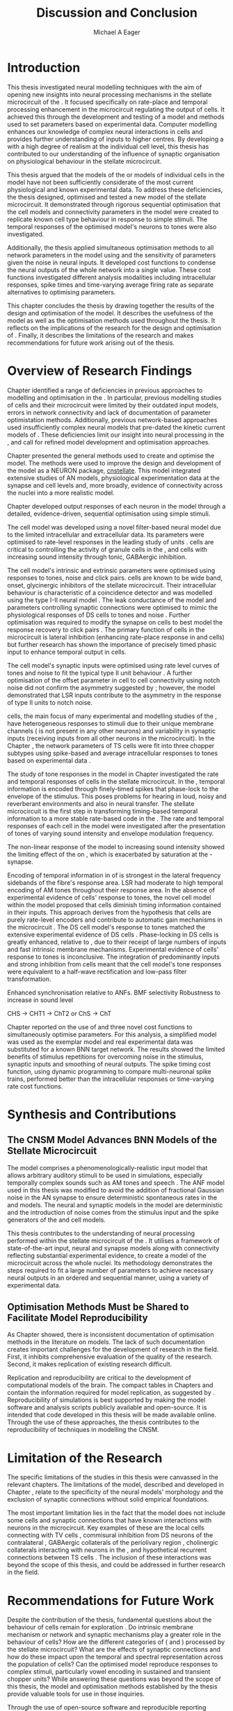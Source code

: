 #+title: Discussion and Conclusion
#+AUTHOR: Michael A Eager
#+DATE:
#+LATEX_CLASS: UoM-draft-org-article
#+BIBLIOGRAPHY: ../org-manuscript/bib/MyBib plainnat
#+TODO: REFTEX

#+LaTeX: \glsresetall[main,acronym]
#+LaTeX:\setcounter{chapter}{5}
#+LaTeX: \chapter{Discussion and Conclusion}\label{sec:FinalChapter}

# \note{
# Usually the discussion has the following parts:
#     It should state the main findings of the study in one or two sentences.
#     The discussion should consider the methods, and address possible shortcomings. Defend your answers, if necessary, by explaining both why your answer is satisfactory and why others are not. Only by giving both sides to the argument can you make your explanation convincing.
#     Identify potential weaknesses, and comment the relative importance of these to your interpretation of the results and how they may affect the validity of the findings. When identifying limits and weaknesses, avoid using an apologetic tone.
#     Support the answers with the results. State why they are acceptable and how they are consistent with previously published knowledge on the topic.
#     Discuss any unexpected findings. When discussing an unexpected finding, begin the paragraph with the finding and then describe it.
#     Explain how the results and conclusions of this study are important and how they influence our knowledge or understanding of the problem being examined.
#     Provide no more than two recommendations for further research. Do not offer suggestions which could have been done within the study, as this shows there has been inadequate examination and interpretation of the data.
# }


* Introduction
:PROPERTIES:
:CUSTOM_ID: sec:FinalChapter:Intro
:END:

This thesis investigated neural modelling techniques with the aim of opening new
insights into neural processing mechanisms in the stellate microcircuit of the
\CN.  It focused specifically on rate-place and temporal processing enhancement
in the microcircuit regulating the output of \TS cells.  It achieved this
through the development and testing of a \CNSM model and methods used to set
parameters based on experimental data.  Computer modelling enhances our
knowledge of complex neural interactions in \TS cells and provides further
understanding of inputs to higher centres.  By developing a \BNN with a high
degree of realism at the individual cell level, this thesis has contributed to
our understanding of the influence of synaptic organisation on physiological
behaviour in the stellate microcircuit.

This thesis argued that the \BNN models of the \CN or models of individual cells
in the \CNSM model have not been sufficiently considerate of the most current
physiological and known experimental data.  To address these deficiencies, the
thesis designed, optimised and tested a new model of the stellate microcircuit.
It demonstrated through rigorous sequential optimisation that the cell models
and connectivity parameters in the \CNSM model were created to replicate known
cell type behaviour in response to simple stimuli.  The temporal responses of the
optimised \CNSM model's neurons to \AM tones were also investigated.

Additionally, the thesis applied simultaneous optimisation methods to all
network parameters in the \CNSM model using \GAs and the sensitivity of
parameters given the noise in neural inputs.  It developed cost
functions to condense the neural outputs of the whole network into a single
value. These cost functions investigated different analysis modalities including
intracellular responses, spike times and time-varying average firing rate as
separate alternatives to optimising \BNN parameters.

This chapter concludes the thesis by drawing together the results of the design
and optimisation of the \CNSM model.  It describes the usefulness of the model
as well as the optimisation methods used throughout the thesis.  It reflects on
the implications of the research for the design and optimisation of \BNNs.
Finally, it describes the limitations of the research and makes recommendations
for future work arising out of the thesis.

# \note{ Restating in the aims of the thesis }
# This project was undertaken to design ...... and evaluate .....


# This thesis has provided ...
# Through studies of XYZ ..., the thesis has shown that ABC
# I have argued
# I have demonstrated
# I have further developed ..
# Draws together the findings of the design and optimisation of the CNSM model.
# It describes the usefulness of the model as well as the optimisation methods used throughout the thesis.
# It canvasses the limitations of the research and makes recommendations for future work.


* Overview of Research Findings

# \note{Summary of the findings and general implications}
# These findings suggest that in general ......
# The results of this research support the idea that .......
# using standard phenomenologically accurate models
# using publicly available models
# replication and reproducibility
# ------------------
Chapter \ref{sec:IntroChapter} identified a range of deficiencies in previous
approaches to modelling and optimisation in the \CN.  In particular, previous
modelling studies of \TS cells and their microcircuit were limited by their
outdated input \AN models, errors in network connectivity and lack of
documentation of parameter optimistation methods.  Additionally, previous
network-based approaches used insufficiently complex neural models that
pre-dated the kinetic current models of \citet{RothmanManis:2003b}.  These
deficiencies limit our insight into neural processing in the \CN, and call for
refined model development and optimisation approaches.

# Taken together,
# To overcome these deficiencies
# create challenges for getting the best out of BNN models of the auditory system.
# Making increased use
# - Designed better models and better testing of the models
# - In particular, the neural cell models used in previous modelling research did not
#  use advances in current models introduced by Rothman and Manis
#  previous modelling research in the CN has not
# - AN model deficiencies in previous CN models
# - Rothman and Manis highly specialised current models unique to the mammalian VCN
# - Use of synaptic connections with sound evidence support
# - Demonstration of methods to show how netpwkr parameters were achieved
# - introduced the importance of the TS cell and the \CN stellate
# microcircuit to the auditory pathway
#
# The gap in the literature ... biophysically-realistic models of TS cells and its
# constituent microcircuit (the CNSM) using accurate input models, accurate
# membrane current models


# Chapter \ref{sec:IntroChapter} also introduced the general techniques of
# parameter setting in BNN models.
# Analytical optimisation techniques of spiking neural networks and individual
# current channels are not suitable to BNN models which have large numbers of
# parameters and noisy search spaces.

# Communication of how parameters are discovered/fitted/optimised in BNN models in
# existing models of the CN are limited .

# --------------------
Chapter \ref{sec:MethodsChapter} presented the general methods used to create
and optimise the \CNSM model.  The methods were used to improve the design and
development of the \CNSM model as a NEURON package, [[latex:progname][cnstellate]].  This model
integrated extensive studies of AN models, physiological experimentation data at
the synapse and cell levels and, more broadly, evidence of connectivity across the nuclei
into a more realistic model.


# Taken together, the methods introduced in Chapter \ref{sec:MethodsChapter} were
# packaged to form the basis for the \CNSM model.
# The Carney AN model, the Rothman and Manis neural models, and synaptic
# connectivity of the stellate microcircuit were packaged into a NEURON BNN model.
# This included introducing the Carney periphery AN model, membrane current models
# of \citet{RothmanManis:2003b}
#  and its particular version used in this thesis. The Zilany version of the
#  Carney model is most recent detailed model of the AN periphery phenomenological
#  model
# --------------
# In *Chapter \ref{sec:ModelChapter}*, sequential simple optimisation was used in the
# development of cell models and their connectivity in the CNSM model ...

Chapter \ref{sec:ModelChapter} developed output responses of each neuron in the
\CNSM model through a detailed, evidence-driven, sequential optimisation using simple stimuli.
# and connectivity parameters in the \CNSM model can be created to replicate known
# behaviour to tones and noise.
The \GLG cell model was developed using a novel filter-based neural model due to
the limited intracellular and extracellular data.  Its parameters were optimised
to rate-level responses in the leading study of \GCD units
\citep{GhoshalKim:1996}.  \GLG cells are critical to controlling the activity of
granule cells in the \GCD, \DS and \TS cells with increasing sound intensity
through tonic, GABAergic inhibition.

The \DS cell model's intrinsic and extrinsic parameters were optimised using
responses to tones, noise and click pairs.  \DS cells are known to be wide band,
onset, glycinergic inhibitors of the stellate microcircuit.  Their intracellular
behaviour is characteristic of a coincidence detector and was modelled using the
type I-II \RM neural model \citep{RothmanManis:2003b}.  The leak conductance of
the model and parameters controlling synaptic connections were optimised to
mimic the physiological responses of DS cells to tones and noise
\citep{ArnottWallaceEtAl:2004}.  Further optimisation was required to modify the
\GABAa synapse on \DS cells to best model the response recovery to click pairs
\citep{BackoffPalombiEtAl:1997}.  The primary function of \DS cells in the
microcircuit is lateral inhibition (enhancing rate-place response in \TS and \TV
cells) but further research has shown the importance of precisely timed phasic
input to enhance temporal output in \TS cells.

The \TV cell model's synaptic inputs were optimised using rate level curves of
tones and noise to fit the typical type II \DCN unit behaviour
\citep{SpirouDavisEtAl:1999}.  A further optimisation of the offset parameter in
\DS cell to \TV cell connectivity using notch noise did not confirm the
asymmetry suggested by \citet{ReissYoung:2005}; however, the model demonstrated
that LSR inputs contribute to the asymmetry in the response of type II units to
notch noise.

\TS cells, the main focus of many experimental and modelling studies of the \CN,
have heterogeneous responses to stimuli due to their unique membrane channels
(\IKA is not present in any other neurons) and variability in synaptic inputs
(receiving inputs from all other neurons in the microcircuit).  In the Chapter
\ref{sec:ModelChapter}, the network parameters of TS cells were fit into three
chopper subtypes using spike-based and average intracellular responses to tones
based on experimental data \citep{PaoliniClareyEtAl:2005}.




\yellownote{One more paragraph here to discuss TS model}


The study of \AM tone responses in the \CNSM model in Chapter
\ref{sec:AMChapter} investigated the rate and temporal responses of cells in the
stellate microcircuit.  In the \AN, temporal information is encoded through
finely-timed spikes that phase-lock to the envelope of the stimulus.  This poses
problems for hearing in loud, noisy and reverberant environments and also in
neural transfer.  The stellate microcircuit is the first step in transforming
timing-based temporal information to a more stable rate-based code in the \IC.
The rate and temporal responses of each cell in the \CNSM model were
investigated after the presentation of \AM tones of varying sound intensity and
envelope modulation frequency.

The non-linear response of the \AN model to increasing \AM sound intensity
showed the limiting effect of the \ANFs on \CF, which is exacerbated by
saturation at the \IHC-\AN synapse.
# The \rMTF responses of \HSR\space \ANFs
Encoding of temporal information in \MTFs of \HSR\space \ANFs is strongest in
the lateral frequency sidebands of the fibre's response area.  
\Gls{LSR}\space \ANFs had moderate to high temporal encoding of AM tones throughout their
response area.  In the absence of experimental evidence of \GLG cells' response
to \AM tones, the novel \GLG cell model within the \CNSM model proposed that
\GLG cells diminish timing information contained in their \ANF inputs.  This
approach derives from the hypothesis that \GLG cells are purely rate-level
encoders and contribute to automatic gain mechanisms in the microcircuit
\citep{FerragamoGoldingEtAl:1998}.  The DS cell model's response to \AM tones
matched the extensive experimental evidence of DS cells
\citep{RhodeGreenberg:1994,JorisSchreinerEtAl:2004,FrisinaSmithEtAl:1990}.
Phase-locking in DS cells is greatly enhanced, relative to \ANFs, due to their
receipt of large numbers of \ANF inputs and fast intrinsic membrane mechanisms.
Experimental evidence of \TV cells' response to \AM tones is inconclusive.  The
integration of predominantly \LSR inputs and strong inhibition from \DS cells
meant that the \TV cell model's \AM tone responses were equivalent to a
half-wave rectification and low-pass filter transformation.

# # \yellownote{TODO -- TS cells in ch 4.}
# # What did the model show? Why is the microcircuit important?



Enhanced synchronisation relative to ANFs.
BMF selectivity 
Robustness to increase in sound level

CHS -> CHT1 -> ChT2
or
ChS -> ChT







# # \yellownote{Be more specific in the Ch5 para. limited benefits of each? }

Chapter \ref{sec:GAChapter} reported on the use of \GAs and three novel cost
functions to simultaneously optimise \BNN parameters. For this analysis, a
simplified \CNSM model was used as the exemplar \BNN model and real experimental
data was substituted for a known BNN target network.  The results showed the
limited benefits of stimulus repetitions for overcoming noise in the stimulus,
synaptic inputs and smoothing of neural outputs.  The spike timing cost
function, using dynamic programming to compare multi-neuronal spike trains,
performed better than the intracellular responses or time-varying rate cost
functions. 

# The next part of this chapter draws together the contributions of
# the thesis and their implications.


* Synthesis and Contributions
:PROPERTIES:
:CUSTOM_ID: sec:FinalChapter:Contrib
:END:

** The CNSM Model Advances BNN Models of the Stellate Microcircuit

# Par 4
# Reliability and predictability of phenomenological behaviour is essential in \BNN models.

The \CNSM model comprises a phenomenologically-realistic \AN input model that
allows arbitrary auditory stimuli to be used in simulations, especially
temporally complex sounds such as AM tones and speech
\citep{ZilanyCarney:2010,ZilanyBruceEtAl:2009,ZilanyBruce:2007}.  The ANF model
used in this thesis was modified to avoid the addition of fractional Gaussian
noise in the AN synapse to ensure deterministic spontaneous rates in the \HSR
and \LSR\space \ANF models.  The neural and synaptic models in the \CNSM model
are deterministic and the introduction of noise comes from the stimulus input
and the spike generators of the \ANF and \GLG cell models.
# Allocation of synaptic connections in the \CNSM model is a Gaussian process. 

# present tense
# Par 1
This thesis contributes to the understanding of neural processing performed
within the stellate microcircuit of the \CN.  It utilises a framework of
state-of-the-art input, neural and synapse models along with connectivity
reflecting substantial experimental evidence, to create a \BNN model of the microcircuit
across the whole nuclei.  Its methodology demonstrates the steps required to fit
a large number of parameters to achieve necessary neural outputs in an ordered
and sequential manner, using a variety of experimental data.

# The optimisation and reporting studies comprising the thesis ...
# The variety of methods used throughout the thesis generated insights into neural modelling optimisation and understanding of the CNSM.
# #

# par 2
#  A critical and rigorous analysis of histological, immuno-histochemical,
# electro-physiological and extracellular /in vivo/ physiological data of TS cells
# and the constituent cells of the stellate microcircuit was performed.  An
# equally critical analysis of existing modelling studies was also performed and a
# substantial gap in the literature was found which this thesis tries to address.

# Par 3
# These findings enhance our understanding of ...

# The findings from this study make several contributions to the current literature. First,...

# The methods used for this X may be applied to other Xs elsewhere in the world.

# This research will serve as a basis for future studies ...

# This model has gone some way towards enhancing our understanding of ...

# The present work makes several noteworthy contributions to ...

# # FIXME ^^^^^^^



** Optimisation Methods Must be Shared to Facilitate Model Reproducibility
 :PROPERTIES:
 :CUSTOM_ID: sec:FinalChapter:OptBNN
 :END:

# Par 1
As Chapter \ref{sec:IntroChapter} showed, there is inconsistent documentation of optimisation methods
in the literature on \BNN models.  The lack of such documentation creates
important challenges for the development of research in the field.  First, it
inhibits comprehensive evaluation of the quality of the research. Second, it
makes replication of existing research difficult.

# Par 4
Replication and reproducibility are critical to the development of computational
models of the brain.  The compact tables in Chapters \ref{sec:ModelChapter} and
\ref{sec:AMChapter} contain the information required for model replication, as
suggested by \citet{NordlieGewaltigEtAl:2009}.  Reproducibility of simulations
is best supported by making the model software and analysis scripts publicly
available and open-source.  It is intended that code developed in this thesis
will be made available online.  Through the use of these approaches, the thesis
contributes to the reproducibility of techniques in modelling the CNSM.


# microcircuits and medium sized neural networks from experimental data sets.

# Very little was found in the literature on the question of replicating neural
# outputs from multiple neurons of different cell types.

# This thesis set out with
# the aim of assessing the importance of optimisation in biophysically realistic
# neural microcircuits through either sequential or simultaneous methods.


# Par 2
# \yellownote{ TODO
# Experimental evidence used in optimisation is challenging but worthwhile.
# Optimisation methods can provide valuable evidence in developing valid and
# reproducible BNN models.
# Rigorous sequential methods
# The results of Chapters 3 and 5 show that optimisation techniques ...
# sequential
# or simultaneous methods worthwhile. }

# ## FIXME ^^^^^^^

# # Par 3
# \yellownote{
# Methodologies, Tools and practices
# The effort to achieve objectives ... create their own kinds of uncertainties.
# Understanding the limitations of experimental data facilitates setting out constraints in fitness functions.
# The results of Chapter 5 indicate that genetic algorithms are a suitable tool for optimisation in medium to large BNN models.
# }
# # FIXME ^^^^^^^

# Simultaneous  --
# Substantial progression of the use of BNNs in neuroscience ...
# Using standard phenomenologically accurate models from inputs to membrane currents to recognised connections.
# # FIXME ^^^^^^^





* Limitation of the Research
 :PROPERTIES:
 :CUSTOM_ID: sec:FinalChapter:Limitations
 :END:


The specific limitations of the studies in this thesis were canvassed in the
relevant chapters. The limitations of the \CNSM model, described and developed
in Chapter \ref{sec:ModelChapter}, relate to the specificity of the neural models' morphology and the
exclusion of synaptic connections without solid empirical foundations.
# inclusion or exclusion of experimental data used in each optimisation step
# A number of caveats need to be noted regarding the present study.
The most important limitation lies in the fact that the \CNSM model does not
include some cells and synaptic connections that have known interactions with neurons
in the microcircuit.  Key examples of these are the local \DCN cells connecting with
TV cells \citep{SpirouDavisEtAl:1999,YoungDavis:2002}, commisural inhibition
from DS neurons of the contralateral \CN
\citep{NeedhamPaolini:2007,NeedhamPaolini:2006,NeedhamPaolini:2003}, GABAergic
collaterals of the periolivary region
\citep{EvansZhao:1998,EvansZhao:1993a,BackoffShadduckEtAl:1999,CasparyBackoffEtAl:1994,PalombiCaspary:1992},
 cholinergic \MOC collaterals interacting with neurons in the \VCN
\citep{MuldersPaoliniEtAl:2003}, and hypothetical recurrent connections between TS cells \citep{FerragamoGoldingEtAl:1998a}.  The inclusion of these interactions was beyond
the scope of this thesis, and could be addressed in further research in the
field.


# \yellownote{
# Several limitations of this model need to be acknowledged
# spatial resolution of the filterbank \AN and \CN
# CF fields
# morphologically complex neural models
# }


# The current model was unable to analyse these variables

# The current model was not designed to evaluate factors relating to

# Our findings in this thess are subject to at lest three limitations.  Firstly, ...

# A number of caveats need to be noted regarding the present study.

# The current research was not specifically designed to evaluate factors related to ......


* Recommendations for Future Work
 :PROPERTIES:
 :CUSTOM_ID: sec:FinalChapter:FutureWork
 :END:

# \yellownote{Future Work:
# Don’t view this necessarily as a list of the limitations of your thesis.
# Think of what you would do if you had an extra year in your Ph.D.
# Don’t worry – this is not for your advisor to hold your feet to the fire.
# Think of 2-3 other follow-on Ph.D. dissertations that you can envision}

Despite the contribution of the thesis, fundamental questions about the
behaviour of \TS cells remain for exploration \citep{OertelWrightEtAl:2011}.  Do
intrinsic membrane mechanism or network and synaptic mechanisms play a greater
role in the behaviour of \TS cells?  How are the different categories of \ANFs
(\LSR and \HSR) processed by the stellate microcircuit?  What are the effects of
synaptic connections and how do these impact upon the temporal and spectral
representation across the population of \TS cells?  Can the optimised \CNSM
model reproduce responses to complex stimuli, particularly vowel encoding in
sustained and transient chopper units?  While answering these questions was
beyond the scope of this thesis, the model and optimisation methods established
by the thesis provide valuable tools for use in those inquiries.

Through the use of open-source software
and reproducible reporting methods, the CNSM model and the optimisation methods
can be used in future research.  One most promising next step in the future use
of the CNSM model, would be to investigate of blocking synaptic connections
within the microcircuit with direct experimental examples that used
pharmacological blockers of GABA and glycine especially to AM tones
\citep{EvansZhao:1998,EvansZhao:1993a,BackoffShadduckEtAl:1999,CasparyBackoffEtAl:1994,PalombiCaspary:1992}
Another would be to build on the investigation in Chapter 4 through further
comparison with experimental data of the output responses in the current CNSM
model to complex stimuli (such as harmonic complexes
\citep{Recio:2001,PressnitzerPattersonEtAl:1999}, vowels \citep{May:2003},
vowels in noise \citep{MaySachs:1998,MayPrellEtAl:1998}, consonant-vowel tokens
\citep{ClareyPaoliniEtAl:2004}, and simultaneous double vowels
\citep{KeilsonRichardsEtAl:1997}) The CNSM model could be further exploited
through the investigation and optimisation of new synaptic connections within
the microcircuit, including TV to DS, TS to TV, and recurrent TS to TS cell
connections, and their effects in the processing of simple tones and noise and
AM tones.  The inclusion of feedback connection would require a full network
optimisation method, necessitating further development of the genetic algorithm
method used Chapter \ref{sec:GAChapter}.

# \yellownote{Further studies in simulating effects of blocking specific
# connections can be achieved through manipulation of the \CNSM model's
# parameters.  Further simulations on the pharmacological effects of GABA and
# glycine blockers
# \citep{EvansZhao:1998,EvansZhao:1993a,BackoffShadduckEtAl:1999,CasparyBackoffEtAl:1994,PalombiCaspary:1992}
# or other modulating neurotransmitters from non-auditory inputs
# \citep{MuldersPaoliniEtAl:2003}.}
# \yellownote{Further studies on commissural inputs? Labelled \DS cells project
# widely to the VCN and DCN; and in some cases to the contralateral CN in the same
# manner \citep{SmithMassieEtAl:2005,ArnottWallaceEtAl:2004}
# In vivo studies have
# already shown the effects of commisural inhibition of first spike responses to
# tones \citep{NeedhamPaolini:2007,NeedhamPaolini:2006,NeedhamPaolini:2003}.}

Additionally, enhanced understanding of the complex neural processing done by
the CNSM model has strong potential to contribute to the refinement of
hearing-impairment devices.  Further insight into the processing of sound in
noisy environments within the network could aid in developing new sound
processing strategies for the cochlear implant and hearing aids.


# This thesis identifies  a number of priorities for further research.

# using standard phenomenologically accurate models

# using publically available models

# replication and reproducibility

Simultaneous optimisation of \BNN models requires further exploration.  In
particular, attention is required to improve the final best parameter outcome
using modification of \GAs or hybrid algorithms.  Multi-unit recording of
populations of neurons opens new doors to understanding microcircuits and
introduces additional problems for modelling.  Cost function methods need to be
developed that can use a limited number of neural outputs and enhance their
robustness to various sources of noise.

# , especially for sensitivity and
# robustness of inhibitory connections in the \CN stellate network.

* Concluding Remarks

In computational neuroscience, the development of biophysically-realistic neural network models is a promising
means by which we can understand highly complex neural processing.  The accuracy
of this understanding relies on the quality of design and optimisation methods,
and experimental data used.  This thesis presented a novel biophysically-realistic neural network model of the
stellate microcircuit of the cochlear nucleus, which was optimised using detailed
experimental evidenced-based sequential methods and investigated whole-network
simultaneous optimisation using genetic algorithms.  The thesis demonstrates the
utility of this approach for biophysically-realistic neural network models and enhancing our understanding of
neural processing in the cochlear nucleus.

# \yellownote{Conclusions: Be reflective and honest. What were the lessons
# learned? What were the overall insights? Did you solve the problem completely?
# How much progress have we made in your field because of your work. Don’t bore
# the reader with a cut-and-paste of your Introduction chapter.}

#+BEGIN_LaTeX
  \ifthenelse{\isundefined{\manuscript}}{\newpage\singlespacing\bibliographystyle{plainnat} \bibliography{../org-manuscript/bib/MyBib}\newpage \printglossaries\newpage\listoftodos}{}
#+END_LaTeX

